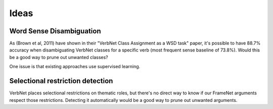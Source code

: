 Ideas
=====

Word Sense Disambiguation
-------------------------

As (Brown et al, 2011) have shown in their "VerbNet Class Assignment as a WSD
task" paper, it's possible to have 88.7% accuracy when disambiguating VerbNet
classes for a specific verb (most frequent sense baseline of 73.8%). Would this
be a good way to prune out unwanted classes?

One issue is that existing approaches use supervised learning.

Selectional restriction detection
---------------------------------

VerbNet places selectional restrictions on thematic roles, but there's no
direct way to know if our FrameNet arguments respect those restrictions.
Detecting it automatically would be a good way to prune out unwanted arguments.


